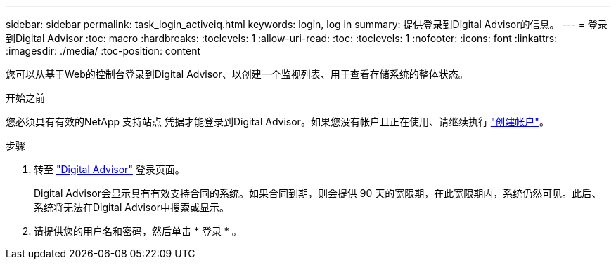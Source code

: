 ---
sidebar: sidebar 
permalink: task_login_activeiq.html 
keywords: login, log in 
summary: 提供登录到Digital Advisor的信息。 
---
= 登录到Digital Advisor
:toc: macro
:hardbreaks:
:toclevels: 1
:allow-uri-read: 
:toc: 
:toclevels: 1
:nofooter: 
:icons: font
:linkattrs: 
:imagesdir: ./media/
:toc-position: content


[role="lead"]
您可以从基于Web的控制台登录到Digital Advisor、以创建一个监视列表、用于查看存储系统的整体状态。

.开始之前
您必须具有有效的NetApp 支持站点 凭据才能登录到Digital Advisor。如果您没有帐户且正在使用、请继续执行 link:https://mysupport.netapp.com/info/web/ECMLP2458178.html["创建帐户"^]。

.步骤
. 转至 link:https://activeiq.netapp.com/?source=onlinedocs["Digital Advisor"^] 登录页面。
+
Digital Advisor会显示具有有效支持合同的系统。如果合同到期，则会提供 90 天的宽限期，在此宽限期内，系统仍然可见。此后、系统将无法在Digital Advisor中搜索或显示。

. 请提供您的用户名和密码，然后单击 * 登录 * 。

